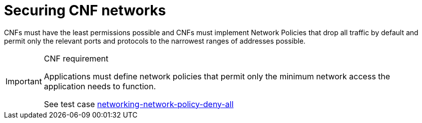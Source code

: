 [id="cnf-best-practices-cnf-securing-cnf-networks"]
= Securing CNF networks

CNFs must have the least permissions possible and CNFs must implement Network Policies that drop all traffic by default and permit only the relevant ports and protocols to the narrowest ranges of addresses possible.

.CNF requirement
[IMPORTANT]
====
Applications must define network policies that permit only the minimum network access the application needs to function.

See test case link:https://github.com/test-network-function/cnf-certification-test/blob/main/CATALOG.md#networking-network-policy-deny-all[networking-network-policy-deny-all]
====

